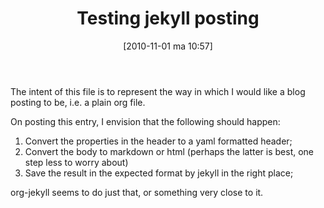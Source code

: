 #+DATE: [2010-11-01 ma 10:57]
#+OPTIONS: toc:nil num:nil todo:nil pri:nil tags:nil ^:nil TeX:nil
#+TAGS: Uncategorized, Hello
#+TAGS:
#+DESCRIPTION:
#+TITLE: Testing jekyll posting

The intent of this file is to represent the way in which I would like
a blog posting to be, i.e. a plain org file.

On posting this entry, I envision that the following should happen:

1. Convert the properties in the header to a yaml formatted header;
2. Convert the body to markdown or html (perhaps the latter is best,
   one step less to worry about)
3. Save the result in the expected format by jekyll in the right
   place;

org-jekyll seems to do just that, or something very close to it.
